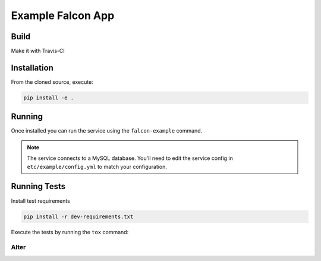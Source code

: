 Example Falcon App
=======================

Build
-----
Make it with Travis-CI

.. image:: https://travis-ci.org/altereg0/3EQ4MRKk.svg?branch=master
    :target: https://travis-ci.org/altereg0/3EQ4MRKk

Installation
------------

From the cloned source, execute:

.. code-block:: shell

    pip install -e .

Running
-------

Once installed you can run the service using the ``falcon-example`` command.

.. note::

    The service connects to a MySQL database. You'll need to edit the service
    config in ``etc/example/config.yml`` to match your configuration.

Running Tests
-------------

Install test requirements

.. code-block:: shell

    pip install -r dev-requirements.txt

Execute the tests by running the ``tox`` command:

Alter
_____
